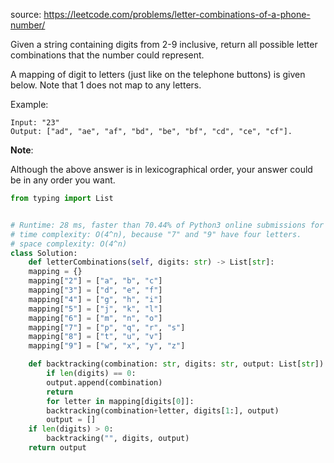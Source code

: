 #+LATEX_CLASS: ramsay-org-article
#+LATEX_CLASS_OPTIONS: [oneside,A4paper,12pt]
#+AUTHOR: Ramsay Leung
#+EMAIL: ramsayleung@gmail.com
#+DATE: 2020-04-25T21:08:17
source: https://leetcode.com/problems/letter-combinations-of-a-phone-number/

Given a string containing digits from 2-9 inclusive, return all possible letter combinations that the number could represent.

A mapping of digit to letters (just like on the telephone buttons) is given below. Note that 1 does not map to any letters.


#+DOWNLOADED: https://upload.wikimedia.org/wikipedia/commons/thumb/7/73/Telephone-keypad2.svg/200px-Telephone-keypad2.svg.png @ 2020-04-25 21:08:56
[[file:../images/2020-04-25_21-08-56_200px-Telephone-keypad2.svg.png]]

Example:

#+begin_example
Input: "23"
Output: ["ad", "ae", "af", "bd", "be", "bf", "cd", "ce", "cf"].
#+end_example

*Note*:

Although the above answer is in lexicographical order, your answer could be in any order you want.

#+begin_src python
  from typing import List


  # Runtime: 28 ms, faster than 70.44% of Python3 online submissions for Letter Combinations of a Phone Number.
  # time complexity: O(4^n), because "7" and "9" have four letters.
  # space complexity: O(4^n)
  class Solution:
      def letterCombinations(self, digits: str) -> List[str]:
	  mapping = {}
	  mapping["2"] = ["a", "b", "c"]
	  mapping["3"] = ["d", "e", "f"]
	  mapping["4"] = ["g", "h", "i"]
	  mapping["5"] = ["j", "k", "l"]
	  mapping["6"] = ["m", "n", "o"]
	  mapping["7"] = ["p", "q", "r", "s"]
	  mapping["8"] = ["t", "u", "v"]
	  mapping["9"] = ["w", "x", "y", "z"]

	  def backtracking(combination: str, digits: str, output: List[str]) -> None:
	      if len(digits) == 0:
		  output.append(combination)
		  return
	      for letter in mapping[digits[0]]:
		  backtracking(combination+letter, digits[1:], output)
		  output = []
	  if len(digits) > 0:
	      backtracking("", digits, output)
	  return output

#+end_src
